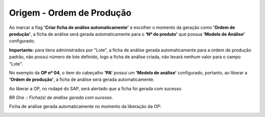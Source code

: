 Origem - Ordem de Produção
~~~~~~~~~~~~~~~~~~~~~~~~~~~~~~~~~~~~~~~~~~~~~~~~~~~~~~~~~~~~~~~~~~~~~~~~

Ao marcar a flag **'Criar ficha de análise automaticamente'** e escolher o momento da geração como **'Ordem de produção'**, a ficha de análise será gerada automaticamente para o **‘Nº do produto'** que possua **‘Modelo de Análise'** configurado.

.. image:: /_static/BR\ One\ Qualidade/SAP\ Standard/Qualidade\ SAP/Criação\ de\ Ficha\ de\ Análise\ automática/00.png
   :scale: 80%

**Importante:** para itens administrados por "Lote", a ficha de análise gerada automaticamente para a ordem de produção padrão, não possui número de lote definido, logo a ficha de análise criada, não levará nenhum valor para o campo "Lote".

No exemplo da **OP nº 04**, o item do cabeçalho **'PA'** possui um **'Modelo de análise'** configurado, portanto, ao liberar a **'Ordem de produção'**, a ficha de análise será gerada automaticamente.

.. image:: /_static/BR\ One\ Qualidade/Qualidade\ SAP/Criação\ de\ Ficha\ de\ Análise\ automática/003.png
   :scale: 80%
   
.. image:: /_static/BR\ One\ Qualidade/Qualidade\ SAP/Criação\ de\ Ficha\ de\ Análise\ automática/004.png
   :scale: 80%

Ao liberar a OP, no rodapé do SAP, será alertado que a ficha foi gerada com sucesso.
 
.. image:: /_static/BR\ One\ Qualidade/Qualidade\ SAP/Criação\ de\ Ficha\ de\ Análise\ automática/005.png
   :scale: 80%
 
*BR One :: Ficha(s) de análise gerada com sucesso.*
 
Ficha de análise gerada automaticamente no momento da liberação da OP: 

.. image:: /_static/BR\ One\ Qualidade/Qualidade\ SAP/Criação\ de\ Ficha\ de\ Análise\ automática/006.png
   :scale: 80%